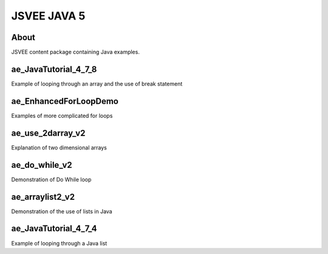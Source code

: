.. This file is part of the OpenDSA eTextbook project. See
.. http://opendsa.org for more details.
.. Copyright (c) 2012-2020 by the OpenDSA Project Contributors, and
.. distributed under an MIT open source license.

.. avmetadata::
   :author: Hamza Manzoor
   :requires:
   :satisfies: JSVEE Java
   :topic: JSVEE Java


JSVEE JAVA 5
================

About
-----------------------

JSVEE content package containing Java examples.

ae_JavaTutorial_4_7_8
-----------------------
Example of looping through an array and the use of break statement

.. extrtoolembed:: 'ae_JavaTutorial_4_7_8'
   :learning_tool: mastery-grid-java-animations

ae_EnhancedForLoopDemo
------------------------------
Examples of more complicated for loops

.. extrtoolembed:: 'ae_EnhancedForLoopDemo'
   :learning_tool: mastery-grid-java-animations

ae_use_2darray_v2
--------------------------------
Explanation of two dimensional arrays

.. extrtoolembed:: 'ae_use_2darray_v2'
   :learning_tool: mastery-grid-java-animations

ae_do_while_v2
--------------------------------
Demonstration of Do While loop

.. extrtoolembed:: 'ae_do_while_v2'
   :learning_tool: mastery-grid-java-animations

ae_arraylist2_v2
------------------------------
Demonstration of the use of lists in Java

.. extrtoolembed:: 'ae_arraylist2_v2'
   :learning_tool: mastery-grid-java-animations

ae_JavaTutorial_4_7_4
----------------------------------
Example of looping through a Java list

.. extrtoolembed:: 'ae_JavaTutorial_4_7_4'
   :learning_tool: mastery-grid-java-animations
